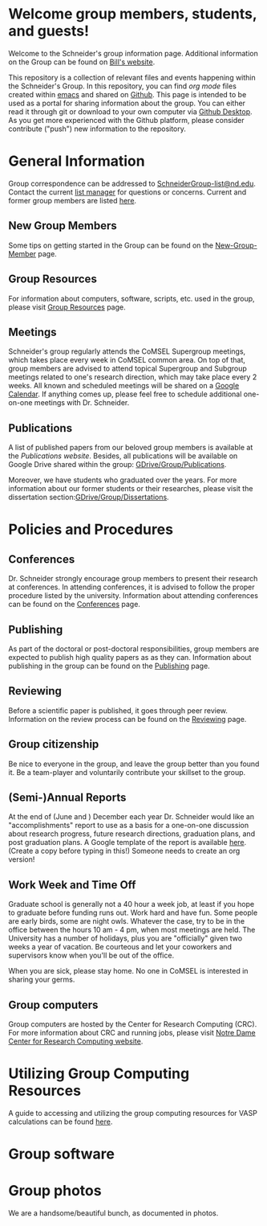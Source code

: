 * Welcome group members, students, and guests!
Welcome to the Schneider's group information page. Additional information on the Group can be found on [[http://www.nd.edu/~wschnei1/][Bill's website]].

This repository is a collection of relevant files and events happening within the Schneider's Group. In this repository, you can find [[orgmode.org][org mode]] files created within [[https://Twww.gnu.org/software/emacs/][emacs]] and shared on [[https://github.com/wfschneidergroup/wiki][Github]].  This page is intended to be used as a portal for sharing information about the group. You can either read it through git or download to your own computer via [[https://desktop.github.com/][Github Desktop]].  As you get more experienced with the Github platform, please consider contribute ("push") new information to the repository.

* General Information
Group correspondence can be addressed to [[mailto:SchneiderGroup-list@nd.edu][SchneiderGroup-list@nd.edu]]. Contact the current [[mailto:pmehta1@nd.edu][list manager]] for questions or concerns.  Current and former group members are listed [[./members.org][here]].

** New Group Members
Some tips on getting started in the Group can be found on the [[./New-Group-Member.org][New-Group-Member]] page.

** Group Resources
For information about computers, software, scripts, etc. used in the group, please visit [[./Resources.org][Group Resources]] page.

** Meetings
Schneider's group regularly attends the CoMSEL Supergroup meetings, which takes place every week in CoMSEL common area. On top of that, group members are advised to attend topical Supergroup and Subgroup meetings related to one's research direction, which may take place every 2 weeks. All known and scheduled meetings will be shared on a [[https://calendar.google.com/calendar/embed?src=b3e5dnq5qj5dlmov44dplttt6s%40group.calendar.google.com&ctz=America/New_York][Google Calendar]]. If anything comes up, please feel free to schedule additional one-on-one meetings with Dr. Schneider.

** Publications
A list of published papers from our beloved group members is available at the [[www.nd.edu/~wschnei1/Publications.shtml][Publications website]].  Besides, all publications will be available on Google Drive shared within the group: [[https://drive.google.com/drive/u/1/folders/0B7-2wq5AHpRENEhWeUx4ZTRLalk][GDrive/Group/Publications]].

Moreover, we have students who graduated over the years. For more information about our former students or their researches, please visit the dissertation section:[[https://drive.google.com/drive/u/1/folders/0B7-2wq5AHpREdkl1cDdOanhiNDg][GDrive/Group/Dissertations]].

* Policies and Procedures
** Conferences
Dr. Schneider strongly encourage group members to present their research at conferences. In attending conferences, it is advised to follow the proper procedure listed by the university. Information about attending conferences can be found on the [[./Conferences.org][Conferences]] page.
** Publishing
As part of the doctoral or post-doctoral responsibilities, group members are expected to publish high quality papers as  as they can. Information about publishing in the group can be found on the [[./Publishing.org][Publishing]] page.

** Reviewing
Before a scientific paper is published, it goes through peer review.  Information on the review process can be found on the [[./Reviewing.org][Reviewing]] page.

** Group citizenship
Be nice to everyone in the group, and leave the group better than you found it.
Be a team-player and voluntarily contribute your skillset to the group.

** (Semi-)Annual Reports
At the end of (June and ) December each year Dr. Schneider would like an "accomplishments" report to use as a basis for a one-on-one discussion about research progress, future research directions, graduation plans, and post graduation plans. A Google template of the report is available [[https://docs.google.com/document/d/1iE3TTGabHms91O3ROaeS4I6eMvXUWOcUPAnLGrt7Hlg/edit][here]]. (Create a copy before typing in this!)  Someone needs to create an org version!

** Work Week and Time Off
Graduate school is generally not a 40 hour a week job, at least if you hope to graduate before funding runs out. Work hard and have fun. Some people are early birds, some are night owls. Whatever the case, try to be in the office between the hours 10 am - 4 pm, when most meetings are held. The University has a number of holidays, plus you are "officially" given two weeks a year of vacation. Be courteous and let your coworkers and supervisors know when you'll be out of the office.

When you are sick, please stay home.  No one in CoMSEL is interested in sharing your germs.

** Group computers
Group computers are hosted by the Center for Research Computing (CRC). For more information about CRC and running jobs, please visit [[http://crc.nd.edu][Notre Dame Center for Research Computing website]].

* Utilizing Group Computing Resources
A guide to accessing and utilizing the group computing resources for VASP calculations can be found [[./Guide-To-Parallel-Computing.org][here]].
* Group software

* Group photos
We are a handsome/beautiful bunch, as documented in photos.
